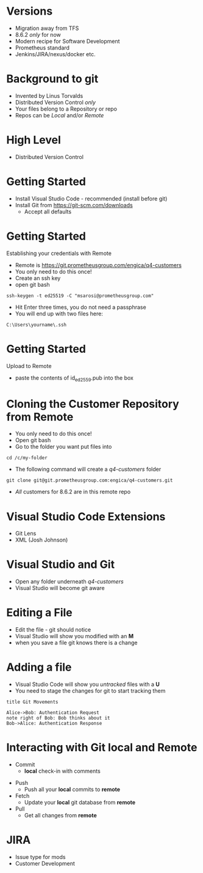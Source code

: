 
* Versions
- Migration away from TFS
- 8.6.2 /only/ for now
- Modern recipe for Software Development
- Prometheus standard
- Jenkins/JIRA/nexus/docker etc.
* Background to git
- Invented by Linus Torvalds
- Distributed Version Control /only/
- Your files belong to a Repository or repo
- Repos can be /Local/ and/or /Remote/
* High Level
- Distributed Version Control
#+NAME:   fig:git
[[./images/git.png]]
* Getting Started
- Install Visual Studio Code - recommended (install before git)
- Install Git from https://git-scm.com/downloads
  + Accept all defaults
#+NAME:   fig:git-vs
#+ATTR_HTML: :height 50%, :width 50%
[[./images/git-vs.png]]
* Getting Started
Establishing your credentials with Remote
- Remote is https://git.prometheusgroup.com/engica/q4-customers
- You only need to do this once!
- Create an ssh key
- open git bash
#+BEGIN_SRC console
  ssh-keygen -t ed25519 -C "msarosi@prometheusgroup.com"
#+END_SRC
- Hit Enter three times, you do not need a passphrase
- You will end up with two files here:
#+BEGIN_SRC console
  C:\Users\yourname\.ssh
#+END_SRC
* Getting Started
Upload to Remote
- paste the contents of id_ed2559.pub into the box
#+NAME:   fig:sshkey
[[./images/ssh-gitlab.png]]
* Cloning the Customer Repository from Remote
- You only need to do this once!
- Open git bash
- Go to the folder you want put files into
#+BEGIN_SRC console
 cd /c/my-folder
#+END_SRC
- The following command will create a /q4-customers/ folder
#+BEGIN_SRC console
git clone git@git.prometheusgroup.com:engica/q4-customers.git
#+END_SRC
- /All/ customers for 8.6.2 are in this remote repo
* Visual Studio Code Extensions
- Git Lens
- XML (Josh Johnson)
#+NAME:   fig:vs-ext
#+ATTR_HTML: :height 50%, :width 50%
[[./images/vs-ext.png]]
* Visual Studio and Git
- Open any folder underneath /q4-customers/
- Visual Studio will become git aware
#+NAME:   fig:vs-git
[[./images/vs-git.png]]
* Editing a File
- Edit the file - git should notice
- Visual Studio will show you modified with an *M*
- when you save a file git knows there is a change
* Adding a file
- Visual Studio Code will show you /untracked/ files with a *U*
- You need to stage the changes for git to start tracking them
#+begin_src plantuml :file images/my-diagram.png
title Git Movements

Alice->Bob: Authentication Request
note right of Bob: Bob thinks about it
Bob->Alice: Authentication Response
#+end_src

#+RESULTS:
[[file:my-diagram.png]]

* Interacting with Git local and Remote
- Commit
  - *local* check-in with comments
#+NAME:   fig:vs-git-commit
[[./images/vs-commit.png]]
- Push
  - Push all your *local* commits to *remote*
- Fetch
  - Update your *local* git database from *remote*
- Pull
  - Get all changes from *remote*
* JIRA
- Issue type for mods
- Customer Development
